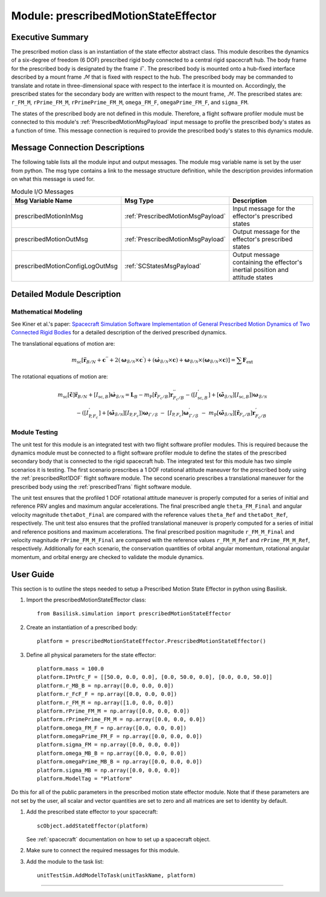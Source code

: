 .. _prescribedMotionStateEffector:

Module: prescribedMotionStateEffector
=====================================


Executive Summary
-----------------
The prescribed motion class is an instantiation of the state effector abstract class. This module describes the dynamics
of a six-degree of freedom (6 DOF) prescribed rigid body connected to a central rigid spacecraft hub. The body frame
for the prescribed body is designated by the frame :math:`\mathcal{F}`. The prescribed body is mounted onto a hub-fixed
interface described by a mount frame :math:`\mathcal{M}` that is fixed with respect to the hub. The prescribed body may
be commanded to translate and rotate in three-dimensional space with respect to the interface it is mounted on.
Accordingly, the prescribed states for the secondary body are written with respect to the mount frame, :math:`\mathcal{M}`. The
prescribed states are: ``r_FM_M``, ``rPrime_FM_M``, ``rPrimePrime_FM_M``, ``omega_FM_F``, ``omegaPrime_FM_F``, and
``sigma_FM``.

The states of the prescribed body are not defined in this module. Therefore, a flight software profiler module must be
connected to this module's :ref:`PrescribedMotionMsgPayload` input message to profile the prescribed body's states as a
function of time. This message connection is required to provide the prescribed body's states to this dynamics module.

Message Connection Descriptions
-------------------------------
The following table lists all the module input and output messages.  The module msg variable name is set by the
user from python.  The msg type contains a link to the message structure definition, while the description
provides information on what this message is used for.


.. list-table:: Module I/O Messages
    :widths: 25 25 50
    :header-rows: 1

    * - Msg Variable Name
      - Msg Type
      - Description
    * - prescribedMotionInMsg
      - :ref:`PrescribedMotionMsgPayload`
      - Input message for the effector's prescribed states
    * - prescribedMotionOutMsg
      - :ref:`PrescribedMotionMsgPayload`
      - Output message for the effector's prescribed states
    * - prescribedMotionConfigLogOutMsg
      - :ref:`SCStatesMsgPayload`
      - Output message containing the effector's inertial position and attitude states


Detailed Module Description
---------------------------

Mathematical Modeling
^^^^^^^^^^^^^^^^^^^^^
See Kiner et al.'s paper: `Spacecraft Simulation Software Implementation of General Prescribed Motion Dynamics of Two Connected Rigid Bodies <http://hanspeterschaub.info/Papers/Kiner2023.pdf>`__
for a detailed description of the derived prescribed dynamics.

The translational equations of motion are:

.. math::
    m_{\text{sc}} \left [ \ddot{\boldsymbol{r}}_{B/N} + \boldsymbol{c}^{''} + 2 \left ( \boldsymbol{\omega}_{\mathcal{B}/\mathcal{N}} \times \boldsymbol{c}^{'} \right ) + \left ( \dot{\boldsymbol{\omega}}_{\mathcal{B}/\mathcal{N}} \times \boldsymbol{c} \right ) + \boldsymbol{\omega}_{\mathcal{B}/\mathcal{N}} \times \left ( \boldsymbol{\omega}_{\mathcal{B}/\mathcal{N}} \times \boldsymbol{c} \right ) \right ] = \sum \boldsymbol{F}_{\text{ext}}

The rotational equations of motion are:

.. math::
    m_{\text{sc}} [\tilde{\boldsymbol{c}}] \ddot{\boldsymbol{r}}_{B/N} + [I_{\text{sc},B}] \dot{\boldsymbol{\omega}}_{\mathcal{B}/\mathcal{N}} =  \boldsymbol{L}_B -  m_{\text{P}} [\tilde{\boldsymbol{r}}_{F_c/B}] \boldsymbol{r}^{''}_{F_c/B} - \left ( [I^{'}_{\text{sc},B}] + [\tilde{\boldsymbol{\omega}}_{\mathcal{B}/\mathcal{N}}][I_{\text{sc},B}] \right ) \boldsymbol{\omega}_{\mathcal{B}/\mathcal{N}} \\ - \left ( [I^{'}_{\text{P},F_c}] + [\tilde{\boldsymbol{\omega}}_{\mathcal{B}/\mathcal{N}}] [I_{\text{P},F_c}] \right ) \boldsymbol{\omega}_{\mathcal{F}/\mathcal{B}} \ - \ [I_{\text{P},F_c}] \boldsymbol{\omega}^{'}_{\mathcal{F}/\mathcal{B}} \ - \ m_{\text{P}} [\tilde{\boldsymbol{\omega}}_{\mathcal{B}/\mathcal{N}}] [\tilde{\boldsymbol{r}}_{F_c/B}] \boldsymbol{r}^{'}_{F_c/B}

Module Testing
^^^^^^^^^^^^^^
The unit test for this module is an integrated test with two flight software profiler modules. This is required
because the dynamics module must be connected to a flight software profiler module to define the states of the
prescribed secondary body that is connected to the rigid spacecraft hub. The integrated test for this module has
two simple scenarios it is testing. The first scenario prescribes a 1 DOF rotational attitude maneuver for the
prescribed body using the :ref:`prescribedRot1DOF` flight software module. The second scenario prescribes a
translational maneuver for the prescribed body using the :ref:`prescribedTrans` flight software module.

The unit test ensures that the profiled 1 DOF rotational attitude maneuver is properly computed for a series of
initial and reference PRV angles and maximum angular accelerations. The final prescribed angle ``theta_FM_Final``
and angular velocity magnitude ``thetaDot_Final`` are compared with the reference values ``theta_Ref`` and
``thetaDot_Ref``, respectively. The unit test also ensures that the profiled translational maneuver is properly computed for a
series of initial and reference positions and maximum accelerations. The final prescribed position magnitude
``r_FM_M_Final`` and velocity magnitude ``rPrime_FM_M_Final`` are compared with the reference values ``r_FM_M_Ref``
and ``rPrime_FM_M_Ref``, respectively. Additionally for each scenario, the conservation quantities of orbital angular momentum,
rotational angular momentum, and orbital energy are checked to validate the module dynamics.

User Guide
----------
This section is to outline the steps needed to setup a Prescribed Motion State Effector in python using Basilisk.

#. Import the prescribedMotionStateEffector class::

    from Basilisk.simulation import prescribedMotionStateEffector

#. Create an instantiation of a prescribed body::

    platform = prescribedMotionStateEffector.PrescribedMotionStateEffector()

#. Define all physical parameters for the state effector::

    platform.mass = 100.0
    platform.IPntFc_F = [[50.0, 0.0, 0.0], [0.0, 50.0, 0.0], [0.0, 0.0, 50.0]]
    platform.r_MB_B = np.array([0.0, 0.0, 0.0])
    platform.r_FcF_F = np.array([0.0, 0.0, 0.0])
    platform.r_FM_M = np.array([1.0, 0.0, 0.0])
    platform.rPrime_FM_M = np.array([0.0, 0.0, 0.0])
    platform.rPrimePrime_FM_M = np.array([0.0, 0.0, 0.0])
    platform.omega_FM_F = np.array([0.0, 0.0, 0.0])
    platform.omegaPrime_FM_F = np.array([0.0, 0.0, 0.0])
    platform.sigma_FM = np.array([0.0, 0.0, 0.0])
    platform.omega_MB_B = np.array([0.0, 0.0, 0.0])
    platform.omegaPrime_MB_B = np.array([0.0, 0.0, 0.0])
    platform.sigma_MB = np.array([0.0, 0.0, 0.0])
    platform.ModelTag = "Platform"

Do this for all of the public parameters in the prescribed motion state effector module. Note that if these parameters
are not set by the user, all scalar and vector quantities are set to zero and all matrices are set to identity by
default.

#. Add the prescribed state effector to your spacecraft::

    scObject.addStateEffector(platform)

   See :ref:`spacecraft` documentation on how to set up a spacecraft object.

#. Make sure to connect the required messages for this module.

#. Add the module to the task list::

    unitTestSim.AddModelToTask(unitTaskName, platform)






----

.. autodoxygenfile:: prescribedMotionStateEffector.h
   :project: prescribedMotion

